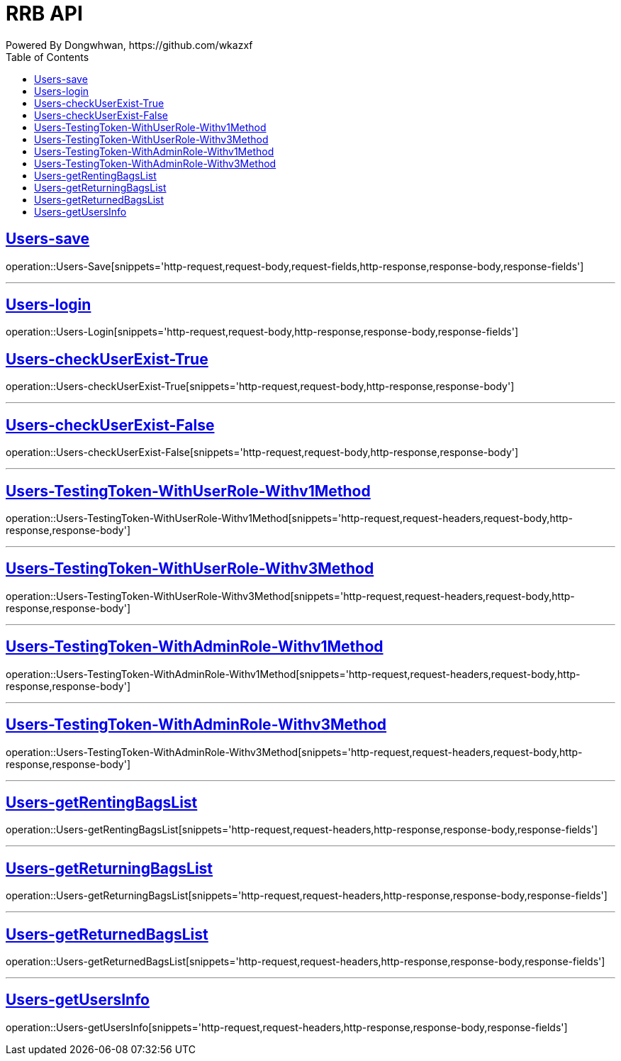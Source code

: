 = RRB API
Powered By Dongwhwan, https://github.com/wkazxf
:doctype: book
:icons: font
:source-highlighter: highlightjs // 문서에 표기되는 코드들의 하이라이팅을 highlightjs를 사용
:toc: left // toc (Table Of Contents)를 문서의 좌측에 두기
:toclevels: 1
:sectlinks:

[[Users-Save]]
== Users-save

operation::Users-Save[snippets='http-request,request-body,request-fields,http-response,response-body,response-fields']

---

[[Users-Login]]
== Users-login

operation::Users-Login[snippets='http-request,request-body,http-response,response-body,response-fields']

[[Users-checkUserExist-True]]
== Users-checkUserExist-True

operation::Users-checkUserExist-True[snippets='http-request,request-body,http-response,response-body']

---

[[Users-checkUserExist-False]]
== Users-checkUserExist-False

operation::Users-checkUserExist-False[snippets='http-request,request-body,http-response,response-body']

---

[[Users-TestingToken-WithUserRole-Withv1Method]]
== Users-TestingToken-WithUserRole-Withv1Method

operation::Users-TestingToken-WithUserRole-Withv1Method[snippets='http-request,request-headers,request-body,http-response,response-body']


---

[[Users-TestingToken-WithUserRole-Withv3Method]]
== Users-TestingToken-WithUserRole-Withv3Method

operation::Users-TestingToken-WithUserRole-Withv3Method[snippets='http-request,request-headers,request-body,http-response,response-body']

---

[[Users-TestingToken-WithAdminRole-Withv1Method]]
== Users-TestingToken-WithAdminRole-Withv1Method

operation::Users-TestingToken-WithAdminRole-Withv1Method[snippets='http-request,request-headers,request-body,http-response,response-body']

---

[[Users-TestingToken-WithAdminRole-Withv3Method]]
== Users-TestingToken-WithAdminRole-Withv3Method

operation::Users-TestingToken-WithAdminRole-Withv3Method[snippets='http-request,request-headers,request-body,http-response,response-body']

---

[[Users-getRentingBagsList]]
== Users-getRentingBagsList

operation::Users-getRentingBagsList[snippets='http-request,request-headers,http-response,response-body,response-fields']

---

[[Users-getReturningBagsList]]
== Users-getReturningBagsList

operation::Users-getReturningBagsList[snippets='http-request,request-headers,http-response,response-body,response-fields']

---

[[Users-getReturnedBagsList]]
== Users-getReturnedBagsList

operation::Users-getReturnedBagsList[snippets='http-request,request-headers,http-response,response-body,response-fields']

---

[[Users-getUsersInfo]]
== Users-getUsersInfo

operation::Users-getUsersInfo[snippets='http-request,request-headers,http-response,response-body,response-fields']